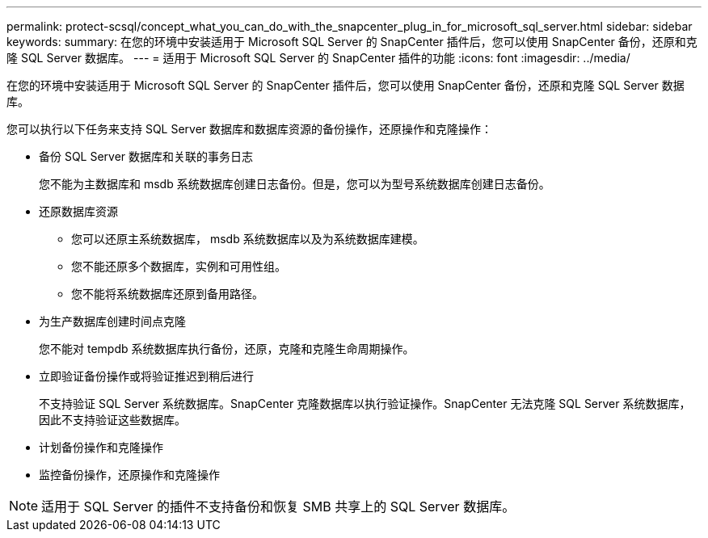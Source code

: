---
permalink: protect-scsql/concept_what_you_can_do_with_the_snapcenter_plug_in_for_microsoft_sql_server.html 
sidebar: sidebar 
keywords:  
summary: 在您的环境中安装适用于 Microsoft SQL Server 的 SnapCenter 插件后，您可以使用 SnapCenter 备份，还原和克隆 SQL Server 数据库。 
---
= 适用于 Microsoft SQL Server 的 SnapCenter 插件的功能
:icons: font
:imagesdir: ../media/


[role="lead"]
在您的环境中安装适用于 Microsoft SQL Server 的 SnapCenter 插件后，您可以使用 SnapCenter 备份，还原和克隆 SQL Server 数据库。

您可以执行以下任务来支持 SQL Server 数据库和数据库资源的备份操作，还原操作和克隆操作：

* 备份 SQL Server 数据库和关联的事务日志
+
您不能为主数据库和 msdb 系统数据库创建日志备份。但是，您可以为型号系统数据库创建日志备份。

* 还原数据库资源
+
** 您可以还原主系统数据库， msdb 系统数据库以及为系统数据库建模。
** 您不能还原多个数据库，实例和可用性组。
** 您不能将系统数据库还原到备用路径。


* 为生产数据库创建时间点克隆
+
您不能对 tempdb 系统数据库执行备份，还原，克隆和克隆生命周期操作。

* 立即验证备份操作或将验证推迟到稍后进行
+
不支持验证 SQL Server 系统数据库。SnapCenter 克隆数据库以执行验证操作。SnapCenter 无法克隆 SQL Server 系统数据库，因此不支持验证这些数据库。

* 计划备份操作和克隆操作
* 监控备份操作，还原操作和克隆操作



NOTE: 适用于 SQL Server 的插件不支持备份和恢复 SMB 共享上的 SQL Server 数据库。
